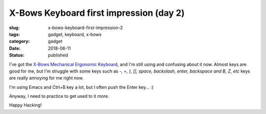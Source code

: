 X-Bows Keyboard first impression (day 2)
========================================

:slug: x-bows-keyboard-first-impression-2
:tags: gadget, keyboard, x-bows
:category: gadget
:date: 2018-06-11
:Status: published


.. image:: https://lh3.googleusercontent.com/A68ov2kKQgJmQLoJUeQGsbCulq_bBCfHZpt8kzkY4eQQv5MTsUJ_Txf0Xt8jFr6egW7ygxhHuGknHT3os_lqPlkxwwXAgtYTFPdpGvCAVkniUqhoxGg6temcF6n8f7KLS83UWBvIndA=w2400
   :alt: X-Bows Keyboard


I've got the `X-Bows Mechanical Ergonomic Keyboard`_, and I'm still
using and confusing about it now.
Almost keys are good for me, but I'm struggle with some keys such as
`-, =, ), [], space, backslash, enter, backspace and B, Z, etc` keys
are really annoying for me right now.

I'm using Emacs and Ctrl+B key a lot, but I often push the Enter
key... :(

Anyway, I need to practice to get used to it more.

.. _X-Bows Mechanical Ergonomic Keyboard: http://www.x-bows.com/


Happy Hacking!
